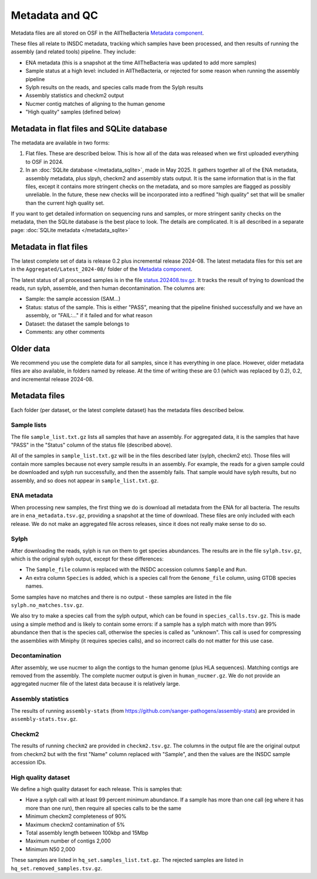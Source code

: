 Metadata and QC
===============

Metadata files are all stored on OSF in the AllTheBacteria
`Metadata component <https://osf.io/h7wzy/>`_.

These files all relate to INSDC metadata, tracking which samples have been
processed, and then results of running the assembly (and related tools)
pipeline. They include:

* ENA metadata (this is a snapshot at the time AllTheBacteria was updated to
  add more samples)
* Sample status at a high level: included in AllTheBacteria, or rejected
  for some reason when running the assembly pipeline
* Sylph results on the reads, and species calls made from the Sylph results
* Assembly statistics and checkm2 output
* Nucmer contig matches of aligning to the human genome
* "High quality" samples (defined below)


Metadata in flat files and SQLite database
------------------------------------------

The metadata are available in two forms:

1. Flat files. These are described below. This is how all of the data
   was released when we first uploaded everything to OSF in 2024.
2. In an :doc:`SQLite database </metadata_sqlite>`, made in May 2025.
   It gathers together all
   of the ENA metadata, assembly metadata, plus slpyh, checkm2 and
   assembly stats output. It is the same information that is in the flat files,
   except it contains more stringent checks on the metadata, and so more
   samples are flagged as possibly unreliable. In the future, these new checks
   will be incorporated into a redfined "high quality" set that will be smaller
   than the current high quality set.

If you want to get detailed information on sequencing runs and samples, or
more stringent sanity checks on the metadata, then
the SQLite database is the best place to look. The details are complicated.
It is all described in a separate page: :doc:`SQLite metadata </metadata_sqlite>`



Metadata in flat files
----------------------

The latest complete set of data is release 0.2 plus incremental release
2024-08.  The latest metadata files for this set are in the
``Aggregated/Latest_2024-08/`` folder of
the `Metadata component <https://osf.io/h7wzy/>`_.

The latest status of all processed samples is in the file
`status.202408.tsv.gz <https://osf.io/vrekj>`_.
It tracks the result of trying to download the reads, run sylph, assemble,
and then human decontamination.
The columns are:

* Sample: the sample accession (SAM...)
* Status: status of the sample. This is either "PASS", meaning that the pipeline
  finished successfully and we have an assembly, or "FAIL:..." if it failed
  and for what reason
* Dataset: the dataset the sample belongs to
* Comments: any other comments

Older data
----------

We recommend you use the complete data for all samples, since it has
everything in one place. However, older metadata files are also available,
in folders named by release. At the time of writing these are 0.1
(which was replaced by 0.2), 0.2, and incremental release 2024-08.



Metadata files
--------------

Each folder (per dataset, or the latest complete dataset) has the
metadata files described below.


Sample lists
~~~~~~~~~~~~

The file ``sample_list.txt.gz`` lists all samples that have an
assembly. For aggregated data, it is the samples that have
"PASS" in the "Status" column of the status file (described above).

All of the samples in ``sample_list.txt.gz`` will be in the files described
later (sylph, checkm2 etc). Those files will contain more samples because
not every sample results in an assembly. For example, the reads for a given
sample could be downloaded and sylph run successfully, and then the assembly
fails. That sample would have sylph results, but no assembly, and so does not
appear in ``sample_list.txt.gz``.



ENA metadata
~~~~~~~~~~~~

When processing new samples, the first thing we do is download all metadata
from the ENA for all bacteria. The results are in ``ena_metadata.tsv.gz``,
providing a snapshot at the time of download. These files are only included
with each release. We do not make an aggregated file across releases, since
it does not really make sense to do so.


Sylph
~~~~~

After downloading the reads, sylph is run on them to get
species abundances. The results are in the file ``sylph.tsv.gz``, which
is the original sylph output, except for these differences:

* The ``Sample_file`` column is replaced with the INSDC accession columns
  ``Sample`` and ``Run``.
* An extra column ``Species`` is added, which is a species call from the
  ``Genome_file`` column, using GTDB species names.

Some samples have no matches and there is no output - these samples are listed
in the file ``sylph.no_matches.tsv.gz``.

We also try to make a species call from the sylph output, which can be found
in ``species_calls.tsv.gz``. This is made using a simple method and is
likely to contain some errors: if a sample has a sylph match with
more than 99% abundance then that is the species call, otherwise the species
is called as "unknown". This call is used for compressing the assemblies
with Miniphy (it requires species calls), and so incorrect calls do not
matter for this use case.


Decontamination
~~~~~~~~~~~~~~~

After assembly, we use nucmer to align the contigs to the human genome (plus
HLA sequences). Matching contigs are removed from the assembly.
The complete nucmer output is given in ``human_nucmer.gz``. We do not
provide an aggregated nucmer file of the latest data
because it is relatively large.


Assembly statistics
~~~~~~~~~~~~~~~~~~~

The results of running ``assembly-stats``
(from https://github.com/sanger-pathogens/assembly-stats) are provided in
``assembly-stats.tsv.gz``.


Checkm2
~~~~~~~

The results of running ``checkm2`` are provided in ``checkm2.tsv.gz``.
The columns in the output file are the original output from checkm2 but
with the first "Name" column replaced with "Sample", and then the values
are the INSDC sample accession IDs.


High quality dataset
~~~~~~~~~~~~~~~~~~~~

We define a high quality dataset for each release. This is samples that:

* Have a sylph call with at least 99 percent minimum abundance.
  If a sample has more than one call (eg where it has more than one
  run), then require all species calls to be the same
* Minimum checkm2 completeness of 90%
* Maximum checkm2 contamination of 5%
* Total assembly length between 100kbp and 15Mbp
* Maximum number of contigs 2,000
* Minimum N50 2,000

These samples are listed in ``hq_set.samples_list.txt.gz``. The rejected
samples are listed in ``hq_set.removed_samples.tsv.gz``.

